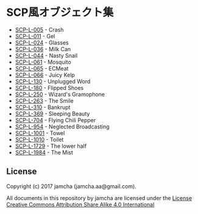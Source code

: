 #+OPTIONS: toc:nil
#+OPTIONS: \n:t

* SCP風オブジェクト集
  - [[https://github.com/jamcha-aa/SCP/blob/master/articles/005.md][SCP-L-005]] - Crash
  - [[https://github.com/jamcha-aa/SCP/blob/master/articles/011.md][SCP-L-011]] - Gel
  - [[https://github.com/jamcha-aa/SCP/blob/master/articles/024.md][SCP-L-024]] - Glasses
  - [[https://github.com/jamcha-aa/SCP/blob/master/articles/036.md][SCP-L-036]] - Milk Can
  - [[https://github.com/jamcha-aa/SCP/blob/master/articles/044.md][SCP-L-044]] - Nasty Snail
  - [[https://github.com/jamcha-aa/SCP/blob/master/articles/061.md][SCP-L-061]] - Mosquito
  - [[https://github.com/jamcha-aa/SCP/blob/master/articles/065.md][SCP-L-065]] - ECMeat
  - [[https://github.com/jamcha-aa/SCP/blob/master/articles/066.md][SCP-L-066]] - Juicy Kelp
  - [[https://github.com/jamcha-aa/SCP/blob/master/articles/130.md][SCP-L-130]] - Unplugged Word
  - [[https://github.com/jamcha-aa/SCP/blob/master/articles/180.md][SCP-L-180]] - Flipped Shoes
  - [[https://github.com/jamcha-aa/SCP/blob/master/articles/250.md][SCP-L-250]] - Wizard's Gramophone
  - [[https://github.com/jamcha-aa/SCP/blob/master/articles/263.md][SCP-L-263]] - The Smile
  - [[https://github.com/jamcha-aa/SCP/blob/master/articles/310.md][SCP-L-310]] - Bankrupt
  - [[https://github.com/jamcha-aa/SCP/blob/master/articles/369.md][SCP-L-369]] - Sleeping Beauty
  - [[https://github.com/jamcha-aa/SCP/blob/master/articles/704.md][SCP-L-704]] - Flying Chili Pepper
  - [[https://github.com/jamcha-aa/SCP/blob/master/articles/954.md][SCP-L-954]] - Neglected Broadcasting
  - [[https://github.com/jamcha-aa/SCP/blob/master/articles/1001.md][SCP-L-1001]] - Towel
  - [[https://github.com/jamcha-aa/SCP/blob/master/articles/1010.md][SCP-L-1010]] - Toilet
  - [[https://github.com/jamcha-aa/SCP/blob/master/articles/1729.md][SCP-L-1729]] - The lower half
  - [[https://github.com/jamcha-aa/SCP/blob/master/articles/1984.md][SCP-L-1984]] - The Mist

** License
  Copyright (c) 2017 jamcha (jamcha.aa@gmail.com).

  All documents in this repository by jamcha are licensed under the [[http://creativecommons.org/licenses/by-sa/4.0/deed][License Creative Commons Attribution Share Alike 4.0 International]]

  [[http://creativecommons.org/licenses/by-sa/4.0/deed][file:http://i.creativecommons.org/l/by-sa/3.0/80x15.png]]

